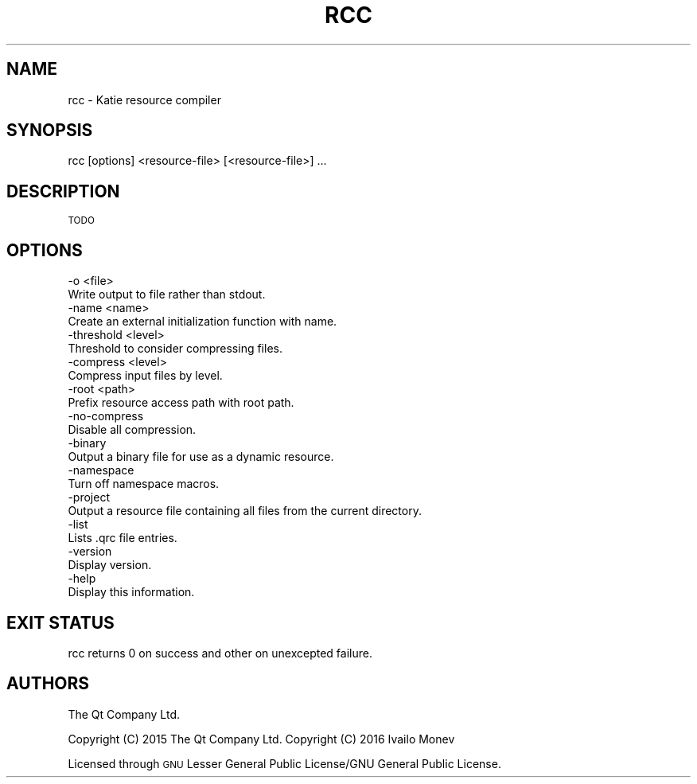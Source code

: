 .\" Automatically generated by Pod::Man 4.10 (Pod::Simple 3.35)
.\"
.\" Standard preamble:
.\" ========================================================================
.de Sp \" Vertical space (when we can't use .PP)
.if t .sp .5v
.if n .sp
..
.de Vb \" Begin verbatim text
.ft CW
.nf
.ne \\$1
..
.de Ve \" End verbatim text
.ft R
.fi
..
.\" Set up some character translations and predefined strings.  \*(-- will
.\" give an unbreakable dash, \*(PI will give pi, \*(L" will give a left
.\" double quote, and \*(R" will give a right double quote.  \*(C+ will
.\" give a nicer C++.  Capital omega is used to do unbreakable dashes and
.\" therefore won't be available.  \*(C` and \*(C' expand to `' in nroff,
.\" nothing in troff, for use with C<>.
.tr \(*W-
.ds C+ C\v'-.1v'\h'-1p'\s-2+\h'-1p'+\s0\v'.1v'\h'-1p'
.ie n \{\
.    ds -- \(*W-
.    ds PI pi
.    if (\n(.H=4u)&(1m=24u) .ds -- \(*W\h'-12u'\(*W\h'-12u'-\" diablo 10 pitch
.    if (\n(.H=4u)&(1m=20u) .ds -- \(*W\h'-12u'\(*W\h'-8u'-\"  diablo 12 pitch
.    ds L" ""
.    ds R" ""
.    ds C` ""
.    ds C' ""
'br\}
.el\{\
.    ds -- \|\(em\|
.    ds PI \(*p
.    ds L" ``
.    ds R" ''
.    ds C`
.    ds C'
'br\}
.\"
.\" Escape single quotes in literal strings from groff's Unicode transform.
.ie \n(.g .ds Aq \(aq
.el       .ds Aq '
.\"
.\" If the F register is >0, we'll generate index entries on stderr for
.\" titles (.TH), headers (.SH), subsections (.SS), items (.Ip), and index
.\" entries marked with X<> in POD.  Of course, you'll have to process the
.\" output yourself in some meaningful fashion.
.\"
.\" Avoid warning from groff about undefined register 'F'.
.de IX
..
.nr rF 0
.if \n(.g .if rF .nr rF 1
.if (\n(rF:(\n(.g==0)) \{\
.    if \nF \{\
.        de IX
.        tm Index:\\$1\t\\n%\t"\\$2"
..
.        if !\nF==2 \{\
.            nr % 0
.            nr F 2
.        \}
.    \}
.\}
.rr rF
.\" ========================================================================
.\"
.IX Title "RCC 1"
.TH RCC 1 "2021-02-05" "Katie 4.10.0" "Katie Manual"
.\" For nroff, turn off justification.  Always turn off hyphenation; it makes
.\" way too many mistakes in technical documents.
.if n .ad l
.nh
.SH "NAME"
rcc \- Katie resource compiler
.SH "SYNOPSIS"
.IX Header "SYNOPSIS"
rcc [options] <resource\-file> [<resource\-file>] ...
.SH "DESCRIPTION"
.IX Header "DESCRIPTION"
\&\s-1TODO\s0
.SH "OPTIONS"
.IX Header "OPTIONS"
.Vb 2
\&    \-o <file>
\&        Write output to file rather than stdout.
\&
\&    \-name <name>
\&        Create an external initialization function with name.
\&
\&    \-threshold <level>
\&        Threshold to consider compressing files.
\&
\&    \-compress <level>
\&        Compress input files by level.
\&
\&    \-root <path>
\&        Prefix resource access path with root path.
\&
\&    \-no\-compress
\&        Disable all compression.
\&
\&    \-binary
\&        Output a binary file for use as a dynamic resource.
\&
\&    \-namespace
\&        Turn off namespace macros.
\&
\&    \-project
\&        Output a resource file containing all files from the current directory.
\&
\&    \-list
\&        Lists .qrc file entries.
\&
\&    \-version
\&        Display version.
\&
\&    \-help
\&        Display this information.
.Ve
.SH "EXIT STATUS"
.IX Header "EXIT STATUS"
rcc returns 0 on success and other on unexcepted failure.
.SH "AUTHORS"
.IX Header "AUTHORS"
The Qt Company Ltd.
.PP
Copyright (C) 2015 The Qt Company Ltd.
Copyright (C) 2016 Ivailo Monev
.PP
Licensed through \s-1GNU\s0 Lesser General Public License/GNU General Public License.
